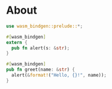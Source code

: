 * About

#+BEGIN_SRC rust :tangle lib.rs
  use wasm_bindgen::prelude::*;

  #[wasm_bindgen]
  extern {
    pub fn alert(s: &str);
  }

  #[wasm_bindgen]
  pub fn greet(name: &str) {
    alert(&format!("Hello, {}!", name));
  }
#+END_SRC
